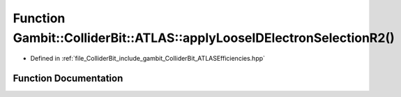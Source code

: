 .. _exhale_function_namespaceGambit_1_1ColliderBit_1_1ATLAS_1ae43a82fc034584efbd3cc1eac2f4fb5b:

Function Gambit::ColliderBit::ATLAS::applyLooseIDElectronSelectionR2()
======================================================================

- Defined in :ref:`file_ColliderBit_include_gambit_ColliderBit_ATLASEfficiencies.hpp`


Function Documentation
----------------------


.. doxygenfunction:: Gambit::ColliderBit::ATLAS::applyLooseIDElectronSelectionR2()
   :project: GAMBIT